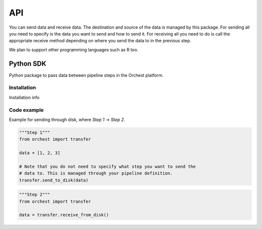 API
===

You can send data and receive data. The destination and source of the data is managed by this
package. For sending all you need to specify is the data you want to send and how to send it. For
receiving all you need to do is call the appropriate receive method depending on where you send the
data to in the previous step.

We plan to support other programming languages such as R too.

Python SDK
----------
Python package to pass data between pipeline steps in the Orchest platform.

Installation
~~~~~~~~~~~~
Installation info

Code example
~~~~~~~~~~~~
Example for sending through disk, where `Step 1` -> `Step 2`.

.. code-block:: python

   """Step 1"""
   from orchest import transfer

   data = [1, 2, 3]

   # Note that you do not need to specify what step you want to send the
   # data to. This is managed through your pipeline definition.
   transfer.send_to_disk(data)


.. code-block:: python

   """Step 2"""
   from orchest import transfer

   data = transfer.receive_from_disk()
